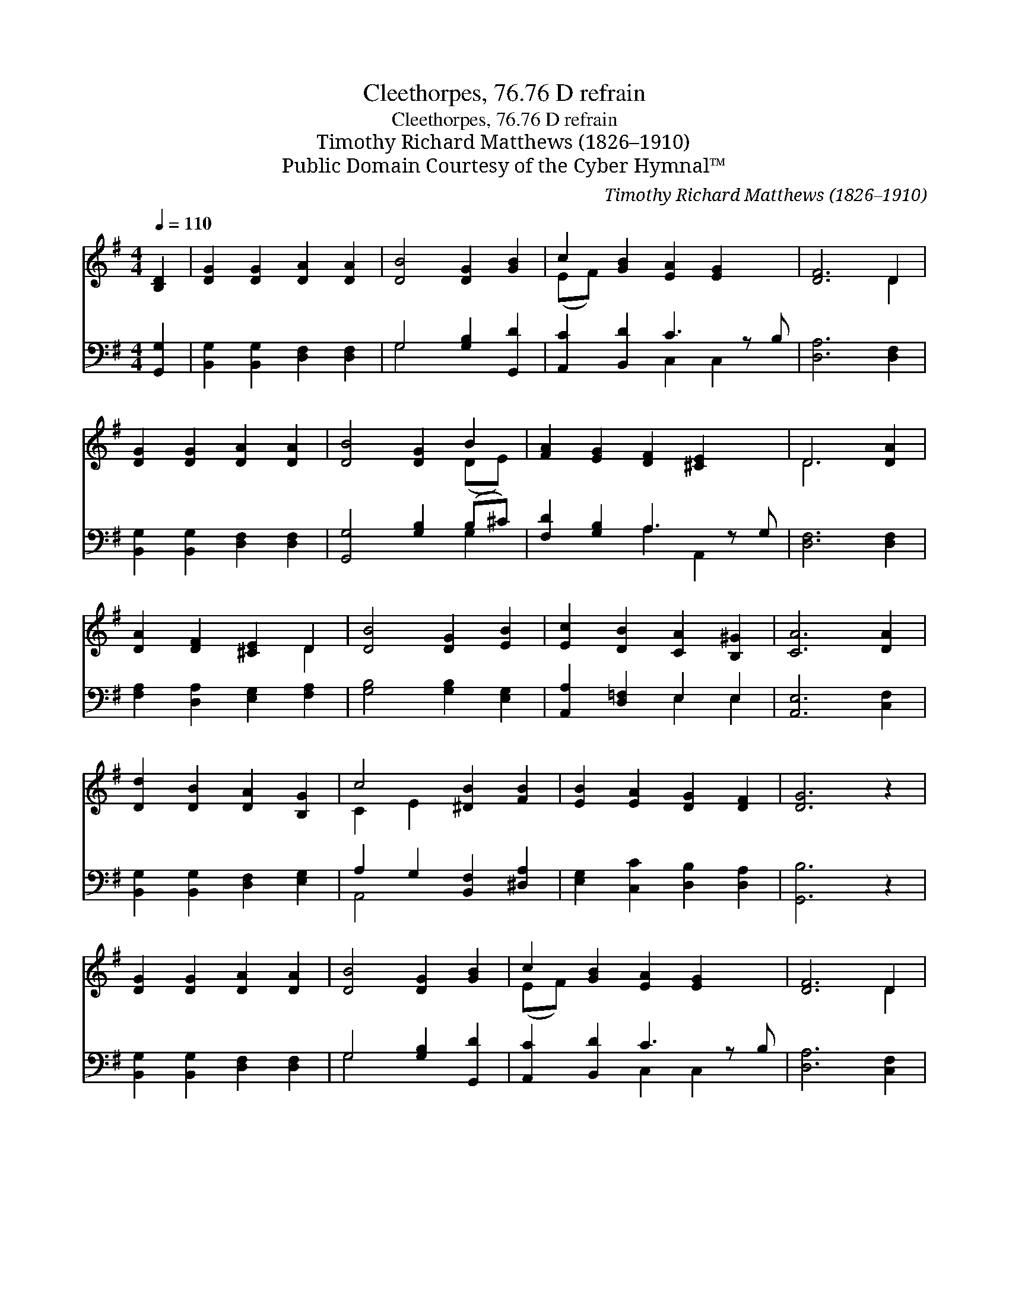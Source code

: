 X:1
T:Cleethorpes, 76.76 D refrain
T:Cleethorpes, 76.76 D refrain
T:Timothy Richard Matthews (1826–1910)
T:Public Domain Courtesy of the Cyber Hymnal™
C:Timothy Richard Matthews (1826–1910)
Z:Public Domain
Z:Courtesy of the Cyber Hymnal™
%%score ( 1 2 ) ( 3 4 )
L:1/8
Q:1/4=110
M:4/4
K:G
V:1 treble 
V:2 treble 
V:3 bass 
V:4 bass 
V:1
 [B,D]2 | [DG]2 [DG]2 [DA]2 [DA]2 | [DB]4 [DG]2 [GB]2 | c2 [GB]2 [EA]2 [EG]2 x | [DF]6 D2 | %5
 [DG]2 [DG]2 [DA]2 [DA]2 | [DB]4 [DG]2 B2 | [FA]2 [EG]2 [DF]2 [^CE]2 x | D6 [DA]2 | %9
 [DA]2 [DF]2 [^CE]2 D2 | [DB]4 [DG]2 [EB]2 | [Ec]2 [DB]2 [CA]2 [B,^G]2 | [CA]6 [DA]2 | %13
 [Dd]2 [DB]2 [DA]2 [B,G]2 | c4 [^DB]2 [FB]2 | [EB]2 [EA]2 [DG]2 [DF]2 | [DG]6 z2 | %17
 [DG]2 [DG]2 [DA]2 [DA]2 | [DB]4 [DG]2 [GB]2 | c2 [GB]2 [EA]2 [EG]2 x | [DF]6 D2 | %21
 [Dd]2 [Dd]2 [B,G]2 [B,G]2 | [Ec]3 [Ec] !fermata![DB]2 [Dd]2 | d2 c2 B2 z x3 | [B,G]6 |] %25
V:2
 x2 | x8 | x8 | (EF) x7 | x6 D2 | x8 | x6 (DE) | x9 | D6 x2 | x6 D2 | x8 | x8 | x8 | x8 | %14
 C2 E2 x4 | x8 | x8 | x8 | x8 | (EF) x7 | x6 D2 | x8 | x8 | E4 D3 (A2 C) | x6 |] %25
V:3
 [G,,G,]2 | [B,,G,]2 [B,,G,]2 [D,F,]2 [D,F,]2 | G,4 [G,B,]2 [G,,D]2 | [A,,C]2 [B,,D]2 C3 z B, | %4
 [D,A,]6 [D,F,]2 | [B,,G,]2 [B,,G,]2 [D,F,]2 [D,F,]2 | [G,,G,]4 [G,B,]2 (B,^C) | %7
 [F,D]2 [G,B,]2 A,3 z G, | [D,F,]6 [D,F,]2 | [F,A,]2 [D,A,]2 [E,G,]2 [F,A,]2 | %10
 [G,B,]4 [G,B,]2 [E,G,]2 | [A,,A,]2 [D,=F,]2 E,2 E,2 | [A,,E,]6 [C,F,]2 | %13
 [B,,G,]2 [B,,G,]2 [D,F,]2 [E,G,]2 | A,2 G,2 [B,,F,]2 [^D,A,]2 | [E,G,]2 [C,C]2 [D,B,]2 [D,A,]2 | %16
 [G,,B,]6 z2 | [B,,G,]2 [B,,G,]2 [D,F,]2 [D,F,]2 | G,4 [G,B,]2 [G,,D]2 | [A,,C]2 [B,,D]2 C3 z B, | %20
 [D,A,]6 [C,F,]2 | [B,,G,]2 [B,,G,]2 [E,G,]2 [E,G,]2 | [C,G,]3 [C,G,] !fermata![G,,G,]2 [B,,G,]2 | %23
 G,6 [D,F,]2 x2 | [G,,G,]6 |] %25
V:4
 x2 | x8 | G,4 x4 | x4 C,2 C,2 x | x8 | x8 | x6 G,2 | x4 A,2 A,,2 x | x8 | x8 | x8 | x4 E,2 E,2 | %12
 x8 | x8 | A,,4 x4 | x8 | x8 | x8 | G,4 x4 | x4 C,2 C,2 x | x8 | x8 | x8 | C,4 D,2 x4 | x6 |] %25

